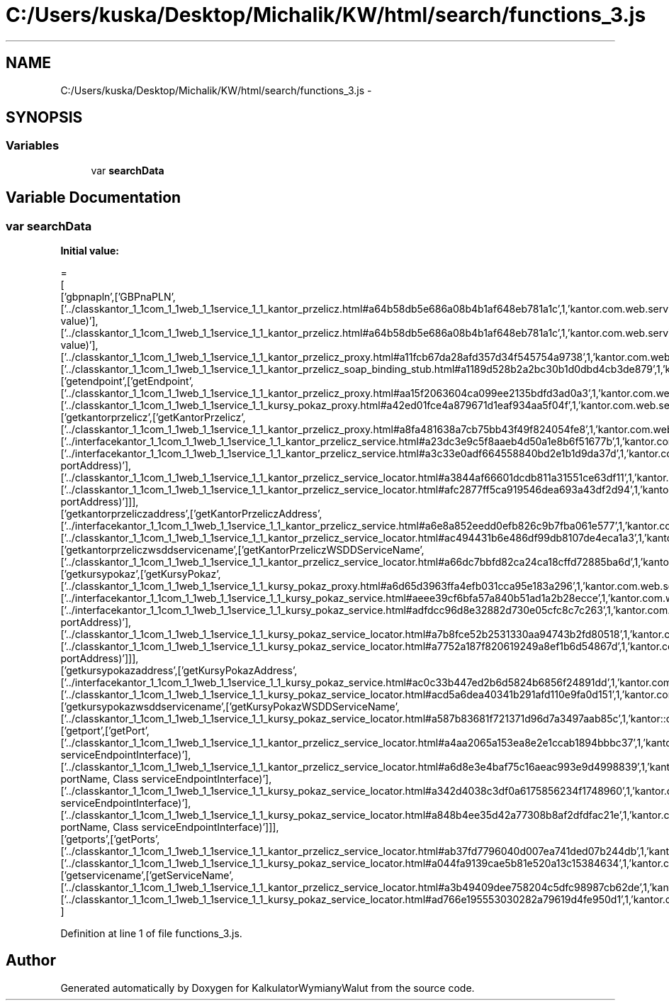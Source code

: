 .TH "C:/Users/kuska/Desktop/Michalik/KW/html/search/functions_3.js" 3 "Thu Jan 14 2016" "KalkulatorWymianyWalut" \" -*- nroff -*-
.ad l
.nh
.SH NAME
C:/Users/kuska/Desktop/Michalik/KW/html/search/functions_3.js \- 
.SH SYNOPSIS
.br
.PP
.SS "Variables"

.in +1c
.ti -1c
.RI "var \fBsearchData\fP"
.br
.in -1c
.SH "Variable Documentation"
.PP 
.SS "var searchData"
\fBInitial value:\fP
.PP
.nf
=
[
  ['gbpnapln',['GBPnaPLN',['\&.\&./classkantor_1_1com_1_1web_1_1service_1_1_kantor_przelicz\&.html#a64b58db5e686a08b4b1af648eb781a1c',1,'kantor\&.com\&.web\&.service\&.KantorPrzelicz\&.GBPnaPLN(double value)'],['\&.\&./classkantor_1_1com_1_1web_1_1service_1_1_kantor_przelicz\&.html#a64b58db5e686a08b4b1af648eb781a1c',1,'kantor\&.com\&.web\&.service\&.KantorPrzelicz\&.GBPnaPLN(double value)'],['\&.\&./classkantor_1_1com_1_1web_1_1service_1_1_kantor_przelicz_proxy\&.html#a11fcb67da28afd357d34f545754a9738',1,'kantor\&.com\&.web\&.service\&.KantorPrzeliczProxy\&.GBPnaPLN()'],['\&.\&./classkantor_1_1com_1_1web_1_1service_1_1_kantor_przelicz_soap_binding_stub\&.html#a1189d528b2a2bc30b1d0dbd4cb3de879',1,'kantor\&.com\&.web\&.service\&.KantorPrzeliczSoapBindingStub\&.GBPnaPLN()']]],
  ['getendpoint',['getEndpoint',['\&.\&./classkantor_1_1com_1_1web_1_1service_1_1_kantor_przelicz_proxy\&.html#aa15f2063604ca099ee2135bdfd3ad0a3',1,'kantor\&.com\&.web\&.service\&.KantorPrzeliczProxy\&.getEndpoint()'],['\&.\&./classkantor_1_1com_1_1web_1_1service_1_1_kursy_pokaz_proxy\&.html#a42ed01fce4a879671d1eaf934aa5f04f',1,'kantor\&.com\&.web\&.service\&.KursyPokazProxy\&.getEndpoint()']]],
  ['getkantorprzelicz',['getKantorPrzelicz',['\&.\&./classkantor_1_1com_1_1web_1_1service_1_1_kantor_przelicz_proxy\&.html#a8fa481638a7cb75bb43f49f824054fe8',1,'kantor\&.com\&.web\&.service\&.KantorPrzeliczProxy\&.getKantorPrzelicz()'],['\&.\&./interfacekantor_1_1com_1_1web_1_1service_1_1_kantor_przelicz_service\&.html#a23dc3e9c5f8aaeb4d50a1e8b6f51677b',1,'kantor\&.com\&.web\&.service\&.KantorPrzeliczService\&.getKantorPrzelicz()'],['\&.\&./interfacekantor_1_1com_1_1web_1_1service_1_1_kantor_przelicz_service\&.html#a3c33e0adf664558840bd2e1b1d9da37d',1,'kantor\&.com\&.web\&.service\&.KantorPrzeliczService\&.getKantorPrzelicz(java\&.net\&.URL portAddress)'],['\&.\&./classkantor_1_1com_1_1web_1_1service_1_1_kantor_przelicz_service_locator\&.html#a3844af66601dcdb811a31551ce63df11',1,'kantor\&.com\&.web\&.service\&.KantorPrzeliczServiceLocator\&.getKantorPrzelicz()'],['\&.\&./classkantor_1_1com_1_1web_1_1service_1_1_kantor_przelicz_service_locator\&.html#afc2877ff5ca919546dea693a43df2d94',1,'kantor\&.com\&.web\&.service\&.KantorPrzeliczServiceLocator\&.getKantorPrzelicz(java\&.net\&.URL portAddress)']]],
  ['getkantorprzeliczaddress',['getKantorPrzeliczAddress',['\&.\&./interfacekantor_1_1com_1_1web_1_1service_1_1_kantor_przelicz_service\&.html#a6e8a852eedd0efb826c9b7fba061e577',1,'kantor\&.com\&.web\&.service\&.KantorPrzeliczService\&.getKantorPrzeliczAddress()'],['\&.\&./classkantor_1_1com_1_1web_1_1service_1_1_kantor_przelicz_service_locator\&.html#ac494431b6e486df99db8107de4eca1a3',1,'kantor\&.com\&.web\&.service\&.KantorPrzeliczServiceLocator\&.getKantorPrzeliczAddress()']]],
  ['getkantorprzeliczwsddservicename',['getKantorPrzeliczWSDDServiceName',['\&.\&./classkantor_1_1com_1_1web_1_1service_1_1_kantor_przelicz_service_locator\&.html#a66dc7bbfd82ca24ca18cffd72885ba6d',1,'kantor::com::web::service::KantorPrzeliczServiceLocator']]],
  ['getkursypokaz',['getKursyPokaz',['\&.\&./classkantor_1_1com_1_1web_1_1service_1_1_kursy_pokaz_proxy\&.html#a6d65d3963ffa4efb031cca95e183a296',1,'kantor\&.com\&.web\&.service\&.KursyPokazProxy\&.getKursyPokaz()'],['\&.\&./interfacekantor_1_1com_1_1web_1_1service_1_1_kursy_pokaz_service\&.html#aeee39cf6bfa57a840b51ad1a2b28ecce',1,'kantor\&.com\&.web\&.service\&.KursyPokazService\&.getKursyPokaz()'],['\&.\&./interfacekantor_1_1com_1_1web_1_1service_1_1_kursy_pokaz_service\&.html#adfdcc96d8e32882d730e05cfc8c7c263',1,'kantor\&.com\&.web\&.service\&.KursyPokazService\&.getKursyPokaz(java\&.net\&.URL portAddress)'],['\&.\&./classkantor_1_1com_1_1web_1_1service_1_1_kursy_pokaz_service_locator\&.html#a7b8fce52b2531330aa94743b2fd80518',1,'kantor\&.com\&.web\&.service\&.KursyPokazServiceLocator\&.getKursyPokaz()'],['\&.\&./classkantor_1_1com_1_1web_1_1service_1_1_kursy_pokaz_service_locator\&.html#a7752a187f820619249a8ef1b6d54867d',1,'kantor\&.com\&.web\&.service\&.KursyPokazServiceLocator\&.getKursyPokaz(java\&.net\&.URL portAddress)']]],
  ['getkursypokazaddress',['getKursyPokazAddress',['\&.\&./interfacekantor_1_1com_1_1web_1_1service_1_1_kursy_pokaz_service\&.html#ac0c33b447ed2b6d5824b6856f24891dd',1,'kantor\&.com\&.web\&.service\&.KursyPokazService\&.getKursyPokazAddress()'],['\&.\&./classkantor_1_1com_1_1web_1_1service_1_1_kursy_pokaz_service_locator\&.html#acd5a6dea40341b291afd110e9fa0d151',1,'kantor\&.com\&.web\&.service\&.KursyPokazServiceLocator\&.getKursyPokazAddress()']]],
  ['getkursypokazwsddservicename',['getKursyPokazWSDDServiceName',['\&.\&./classkantor_1_1com_1_1web_1_1service_1_1_kursy_pokaz_service_locator\&.html#a587b83681f721371d96d7a3497aab85c',1,'kantor::com::web::service::KursyPokazServiceLocator']]],
  ['getport',['getPort',['\&.\&./classkantor_1_1com_1_1web_1_1service_1_1_kantor_przelicz_service_locator\&.html#a4aa2065a153ea8e2e1ccab1894bbbc37',1,'kantor\&.com\&.web\&.service\&.KantorPrzeliczServiceLocator\&.getPort(Class serviceEndpointInterface)'],['\&.\&./classkantor_1_1com_1_1web_1_1service_1_1_kantor_przelicz_service_locator\&.html#a6d8e3e4baf75c16aeac993e9d4998839',1,'kantor\&.com\&.web\&.service\&.KantorPrzeliczServiceLocator\&.getPort(javax\&.xml\&.namespace\&.QName portName, Class serviceEndpointInterface)'],['\&.\&./classkantor_1_1com_1_1web_1_1service_1_1_kursy_pokaz_service_locator\&.html#a342d4038c3df0a6175856234f1748960',1,'kantor\&.com\&.web\&.service\&.KursyPokazServiceLocator\&.getPort(Class serviceEndpointInterface)'],['\&.\&./classkantor_1_1com_1_1web_1_1service_1_1_kursy_pokaz_service_locator\&.html#a848b4ee35d42a77308b8af2dfdfac21e',1,'kantor\&.com\&.web\&.service\&.KursyPokazServiceLocator\&.getPort(javax\&.xml\&.namespace\&.QName portName, Class serviceEndpointInterface)']]],
  ['getports',['getPorts',['\&.\&./classkantor_1_1com_1_1web_1_1service_1_1_kantor_przelicz_service_locator\&.html#ab37fd7796040d007ea741ded07b244db',1,'kantor\&.com\&.web\&.service\&.KantorPrzeliczServiceLocator\&.getPorts()'],['\&.\&./classkantor_1_1com_1_1web_1_1service_1_1_kursy_pokaz_service_locator\&.html#a044fa9139cae5b81e520a13c15384634',1,'kantor\&.com\&.web\&.service\&.KursyPokazServiceLocator\&.getPorts()']]],
  ['getservicename',['getServiceName',['\&.\&./classkantor_1_1com_1_1web_1_1service_1_1_kantor_przelicz_service_locator\&.html#a3b49409dee758204c5dfc98987cb62de',1,'kantor\&.com\&.web\&.service\&.KantorPrzeliczServiceLocator\&.getServiceName()'],['\&.\&./classkantor_1_1com_1_1web_1_1service_1_1_kursy_pokaz_service_locator\&.html#ad766e195553030282a79619d4fe950d1',1,'kantor\&.com\&.web\&.service\&.KursyPokazServiceLocator\&.getServiceName()']]]
]
.fi
.PP
Definition at line 1 of file functions_3\&.js\&.
.SH "Author"
.PP 
Generated automatically by Doxygen for KalkulatorWymianyWalut from the source code\&.
